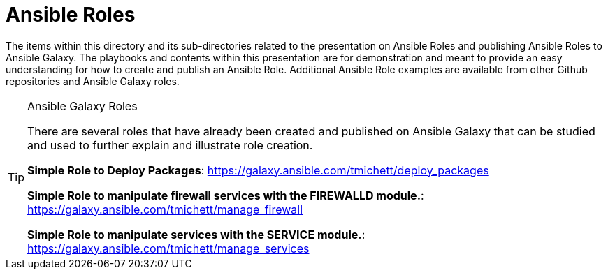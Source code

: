 ifndef::env-github[:icons: font]
ifdef::env-github[]
:status:
:outfilesuffix: .adoc
:caution-caption: :fire:
:important-caption: :exclamation:
:note-caption: :paperclip:
:tip-caption: :bulb:
:warning-caption: :warning:
endif::[]
:pygments-style: tango
:source-highlighter: pygments
:imagesdir: images/


= Ansible Roles

The items within this directory and its sub-directories related to the presentation on Ansible Roles and publishing Ansible Roles to Ansible Galaxy. The playbooks and contents within this presentation are for demonstration and meant to provide an easy understanding for how to create and publish an Ansible Role. Additional Ansible Role examples are available from other Github repositories and Ansible Galaxy roles.

.Ansible Galaxy Roles
[TIP]
====
There are several roles that have already been created and published on Ansible Galaxy that can be studied and used to further explain and illustrate role creation.

*Simple Role to Deploy Packages*: https://galaxy.ansible.com/tmichett/deploy_packages

*Simple Role to manipulate firewall services with the FIREWALLD module.*: https://galaxy.ansible.com/tmichett/manage_firewall

*Simple Role to manipulate services with the SERVICE module.*: https://galaxy.ansible.com/tmichett/manage_services
====
